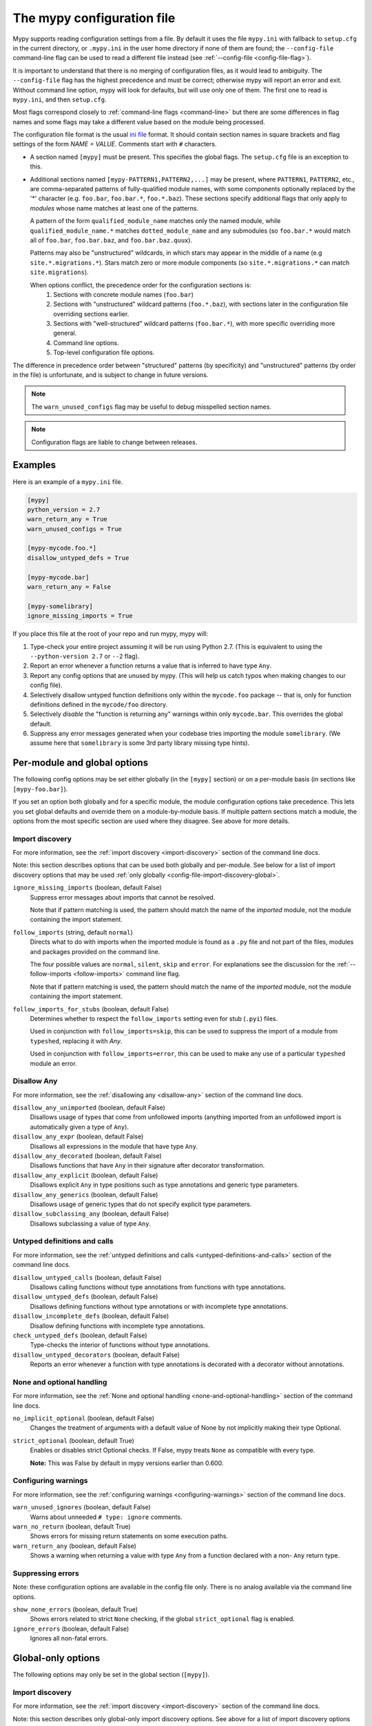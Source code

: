 .. _config-file:

The mypy configuration file
===========================

Mypy supports reading configuration settings from a file.  By default
it uses the file ``mypy.ini`` with fallback to ``setup.cfg`` in the current
directory, or ``.mypy.ini`` in the user home directory if none of them are
found; the ``--config-file`` command-line flag can be used to read a different
file instead (see :ref:`--config-file <config-file-flag>`).

It is important to understand that there is no merging of configuration
files, as it would lead to ambiguity.  The ``--config-file`` flag
has the highest precedence and must be correct; otherwise mypy will report
an error and exit.  Without command line option, mypy will look for defaults,
but will use only one of them.  The first one to read is ``mypy.ini``,
and then ``setup.cfg``.

Most flags correspond closely to :ref:`command-line flags
<command-line>` but there are some differences in flag names and some
flags may take a different value based on the module being processed.

The configuration file format is the usual
`ini file <https://docs.python.org/3.6/library/configparser.html>`_
format.  It should contain section names in square brackets and flag
settings of the form `NAME = VALUE`.  Comments start with ``#``
characters.

- A section named ``[mypy]`` must be present.  This specifies
  the global flags. The ``setup.cfg`` file is an exception to this.

- Additional sections named ``[mypy-PATTERN1,PATTERN2,...]`` may be
  present, where ``PATTERN1``, ``PATTERN2``, etc., are comma-separated
  patterns of fully-qualified module names, with some components optionally
  replaced by the '*' character (e.g. ``foo.bar``, ``foo.bar.*``, ``foo.*.baz``).
  These sections specify additional flags that only apply to *modules*
  whose name matches at least one of the patterns.

  A pattern of the form ``qualified_module_name`` matches only the named module,
  while ``qualified_module_name.*`` matches ``dotted_module_name`` and any
  submodules (so ``foo.bar.*`` would match all of ``foo.bar``,
  ``foo.bar.baz``, and ``foo.bar.baz.quux``).

  Patterns may also be "unstructured" wildcards, in which stars may
  appear in the middle of a name (e.g
  ``site.*.migrations.*``). Stars match zero or more module
  components (so ``site.*.migrations.*`` can match ``site.migrations``).

  When options conflict, the precedence order for the configuration sections is:
    1. Sections with concrete module names (``foo.bar``)
    2. Sections with "unstructured" wildcard patterns (``foo.*.baz``),
       with sections later in the configuration file overriding
       sections earlier.
    3. Sections with "well-structured" wildcard patterns
       (``foo.bar.*``), with more specific overriding more general.
    4. Command line options.
    5. Top-level configuration file options.

The difference in precedence order between "structured" patterns (by
specificity) and "unstructured" patterns (by order in the file) is
unfortunate, and is subject to change in future versions.

.. note::

   The ``warn_unused_configs`` flag may be useful to debug misspelled
   section names.

.. note::

   Configuration flags are liable to change between releases.


Examples
********

Here is an example of a ``mypy.ini`` file.

.. code-block:: ini

    [mypy]
    python_version = 2.7
    warn_return_any = True
    warn_unused_configs = True

    [mypy-mycode.foo.*]
    disallow_untyped_defs = True

    [mypy-mycode.bar]
    warn_return_any = False

    [mypy-somelibrary]
    ignore_missing_imports = True

If you place this file at the root of your repo and run mypy, mypy will:

1.  Type-check your entire project assuming it will be run using Python 2.7.
    (This is equivalent to using the ``--python-version 2.7`` or ``--2`` flag).

2.  Report an error whenever a function returns a value that is inferred
    to have type ``Any``.

3.  Report any config options that are unused by mypy. (This will help us catch typos
    when making changes to our config file).

4.  Selectively disallow untyped function definitions only within the ``mycode.foo``
    package -- that is, only for function definitions defined in the
    ``mycode/foo`` directory.
    
5.  Selectively *disable* the "function is returning any" warnings within only
    ``mycode.bar``. This overrides the global default.

6.  Suppress any error messages generated when your codebase tries importing the module 
    ``somelibrary``. (We assume here that ``somelibrary`` is some 3rd party
    library missing type hints).


.. _per-module-flags:

Per-module and global options
*****************************

The following config options may be set either globally (in the ``[mypy]`` section)
or on a per-module basis (in sections like ``[mypy-foo.bar]``).

If you set an option both globally and for a specific module, the module configuration
options take precedence. This lets you set global defaults and override them on a
module-by-module basis. If multiple pattern sections match a module, the options from the
most specific section are used where they disagree. See above for more details.

.. _config-file-import-discovery-per-module:

Import discovery
----------------

For more information, see the :ref:`import discovery <import-discovery>`
section of the command line docs.

Note: this section describes options that can be used both globally and per-module.
See below for a list of import discovery options that may be used
:ref:`only globally <config-file-import-discovery-global>`.

``ignore_missing_imports`` (boolean, default False) 
    Suppress error messages about imports that cannot be resolved.

    Note that if pattern matching is used, the pattern should match the
    name of the *imported* module, not the module containing the import
    statement.

``follow_imports`` (string, default ``normal``) 
    Directs what to do with imports when the imported module is found
    as a ``.py`` file and not part of the files, modules and packages 
    provided on the command line.

    The four possible values are ``normal``, ``silent``, ``skip`` and
    ``error``.  For explanations see the discussion for the
    :ref:`--follow-imports <follow-imports>` command line flag. 
    
    Note that if pattern matching is used, the pattern should match the
    name of the *imported* module, not the module containing the import
    statement.

``follow_imports_for_stubs`` (boolean, default False)
    Determines whether to respect the ``follow_imports`` setting even for
    stub (``.pyi``) files.

    Used in conjunction with ``follow_imports=skip``, this can be used
    to suppress the import of a module from ``typeshed``, replacing it
    with `Any`.

    Used in conjunction with ``follow_imports=error``, this can be used
    to make any use of a particular ``typeshed`` module an error.

Disallow Any
------------

For more information, see the :ref:`disallowing any <disallow-any>`
section of the command line docs.

``disallow_any_unimported`` (boolean, default False)
    Disallows usage of types that come from unfollowed imports (anything imported from
    an unfollowed import is automatically given a type of ``Any``).

``disallow_any_expr`` (boolean, default False)
    Disallows all expressions in the module that have type ``Any``.

``disallow_any_decorated`` (boolean, default False)
    Disallows functions that have ``Any`` in their signature after decorator transformation.

``disallow_any_explicit`` (boolean, default False)
    Disallows explicit ``Any`` in type positions such as type annotations and generic
    type parameters.

``disallow_any_generics`` (boolean, default False)
    Disallows usage of generic types that do not specify explicit type parameters.

``disallow_subclassing_any`` (boolean, default False)
    Disallows subclassing a value of type ``Any``.


Untyped definitions and calls
-----------------------------

For more information, see the :ref:`untyped definitions and calls <untyped-definitions-and-calls>`
section of the command line docs.

``disallow_untyped_calls`` (boolean, default False)
    Disallows calling functions without type annotations from functions with type
    annotations.

``disallow_untyped_defs`` (boolean, default False)
    Disallows defining functions without type annotations or with incomplete type
    annotations.

``disallow_incomplete_defs`` (boolean, default False)
    Disallow defining functions with incomplete type annotations. 

``check_untyped_defs`` (boolean, default False)
    Type-checks the interior of functions without type annotations.

``disallow_untyped_decorators`` (boolean, default False)
    Reports an error whenever a function with type annotations is decorated with a
    decorator without annotations.

.. _config-file-none-and-optional-handling:

None and optional handling
--------------------------

For more information, see the :ref:`None and optional handling <none-and-optional-handling>`
section of the command line docs.

``no_implicit_optional`` (boolean, default False)
    Changes the treatment of arguments with a default value of None by not implicitly
    making their type Optional.

``strict_optional`` (boolean, default True)
    Enables or disables strict Optional checks. If False, mypy treats ``None``
    as compatible with every type.

    **Note:** This was False by default in mypy versions earlier than 0.600.


Configuring warnings
--------------------

For more information, see the :ref:`configuring warnings <configuring-warnings>`
section of the command line docs.

``warn_unused_ignores`` (boolean, default False)
    Warns about unneeded ``# type: ignore`` comments.

``warn_no_return`` (boolean, default True) 
    Shows errors for missing return statements on some execution paths.

``warn_return_any`` (boolean, default False)
    Shows a warning when returning a value with type ``Any`` from a function
    declared with a non- ``Any`` return type.

.. _config-file-suppressing-errors:

Suppressing errors
------------------

Note: these configuration options are available in the config file only. There is
no analog available via the command line options.

``show_none_errors`` (boolean, default True)
    Shows errors related to strict ``None`` checking, if the global ``strict_optional``
    flag is enabled.

``ignore_errors`` (boolean, default False)
    Ignores all non-fatal errors.


Global-only options
*******************

The following options may only be set in the global section (``[mypy]``).

.. _config-file-import-discovery-global:

Import discovery
----------------

For more information, see the :ref:`import discovery <import-discovery>`
section of the command line docs.

Note: this section describes only global-only import discovery options. See above for
a list of import discovery options that may be used 
:ref:`both per-module and globally <config-file-import-discovery-per-module>`.

``python_executable`` (string)
    Specifies the path to the Python executable to inspect to collect
    a list of available :ref:`PEP 561 packages <installed-packages>`. Defaults to
    the executable used to run mypy.

``no_silence_site_packages`` (boolean, default False)
    By default, mypy will suppress any error messages generated within PEP 561
    compliant packages. Settin this to True will disable this behavior.

``mypy_path`` (string)
    Specifies the paths to use, after trying the paths from ``MYPYPATH`` environment
    variable.  Useful if you'd like to keep stubs in your repo, along with the config file.


Platform configuration
----------------------

For more information, see the :ref:`platform configuration <platform-configuration>`
section of the command line docs.

``python_version`` (string) 
    Specifies the Python version used to parse and check the target
    program.  The string should be in the format ``DIGIT.DIGIT`` --
    for example ``2.7``.  The default is the version of the Python
    interpreter used to run mypy.

``platform`` (string)
    Specifies the OS platform for the target program, for example
    ``darwin`` or ``win32`` (meaning OS X or Windows, respectively).
    The default is the current platform as revealed by Python's
    ``sys.platform`` variable.

``always_true`` (comma-separated list of strings)
    This option lets you specify variables that mypy will treat as
    compile-time constants that are always true.
    
``always_false`` (comma-separated list of strings) 
    This option lets you specify variables that mypy will treat as
    compile-time constants that are always false.


Incremental mode
----------------

For more information, see the :ref:`incremental mode <incremental>`
section of the command line docs.

``incremental`` (boolean, default True) 
    Enables :ref:`incremental mode <incremental>`.

``cache_dir`` (string, default ``.mypy_cache``) 
    The default location mypy will store incremental cache info in.
    Note that the cache is only read when incremental mode is enabled
    but is always written to, unless the value is set to ``/dev/nul``
    (UNIX) or ``nul`` (Windows).

``skip_version_check`` (boolean, default False)
    By default, mypy will ignore cache data generated by a different
    version of mypy. This flag disables that behavior.
    
``quick_and_dirty`` (boolean, default False)
    Enables :ref:`quick mode <quick-mode>`.


Configuring error messages
--------------------------

For more information, see the :ref:`configuring error messages <configuring-error-messages>`
section of the command line docs.

``show_error_context`` (boolean, default False) 
    If set to true, prefixes each error with the relevant context.

``show_column_numbers`` (boolean, default False)
    If set to true, shows column numbers in error messages.


Advanced options
----------------

For more information, see the :ref:`advanced flags <advanced-flags>`
section of the command line docs.

``pdb`` (boolean, default False)
    Invokes pdb on fatal error.

``show_traceback`` (boolean, default False)
    Shows traceback on fatal error.

``custom_typing_module`` (string) 
    Specifies a custom module to use as a substitute for the ``typing`` module.

``custom_typeshed_dir`` (string)
    Specifies an alternative directory to look for stubs instead of the
    default ``typeshed`` directory.

``warn_incomplete_stub`` (boolean, default False)
    Warns about missing type annotations in typeshed.  This is only relevant
    in combination with ``disallow_untyped_defs`` or ``disallow_incomplete_defs``.


Miscellaneous
-------------

``warn_redundant_casts`` (boolean, default False)
    Warns about casting an expression to its inferred type.

``scripts_are_modules`` (boolean, default False)
    Makes script ``x`` become module ``x`` instead of ``__main__``.  This is
    useful when checking multiple scripts in a single run.

``warn_unused_configs`` (boolean, default False)
    Warns about per-module sections in the config file that do not
    match any files processed when invoking mypy.

``verbosity`` (integer, default 0)
    Controls how much debug output will be generated.  Higher numbers are more verbose.


